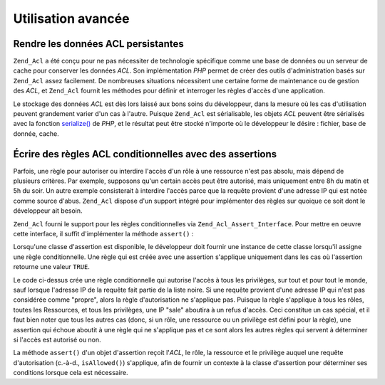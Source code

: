 .. _zend.acl.advanced:

Utilisation avancée
===================

.. _zend.acl.advanced.storing:

Rendre les données ACL persistantes
-----------------------------------

``Zend_Acl`` a été conçu pour ne pas nécessiter de technologie spécifique comme une base de données ou un
serveur de cache pour conserver les données *ACL*. Son implémentation *PHP* permet de créer des outils
d'administration basés sur ``Zend_Acl`` assez facilement. De nombreuses situations nécessitent une certaine forme
de maintenance ou de gestion des *ACL*, et ``Zend_Acl`` fournit les méthodes pour définir et interroger les
règles d'accès d'une application.

Le stockage des données *ACL* est dès lors laissé aux bons soins du développeur, dans la mesure où les cas
d'utilisation peuvent grandement varier d'un cas à l'autre. Puisque ``Zend_Acl`` est sérialisable, les objets
*ACL* peuvent être sérialisés avec la fonction `serialize()`_ de *PHP*, et le résultat peut être stocké
n'importe où le développeur le désire : fichier, base de donnée, cache.

.. _zend.acl.advanced.assertions:

Écrire des règles ACL conditionnelles avec des assertions
---------------------------------------------------------

Parfois, une règle pour autoriser ou interdire l'accès d'un rôle à une ressource n'est pas absolu, mais dépend
de plusieurs critères. Par exemple, supposons qu'un certain accès peut être autorisé, mais uniquement entre 8h
du matin et 5h du soir. Un autre exemple consisterait à interdire l'accès parce que la requête provient d'une
adresse IP qui est notée comme source d'abus. ``Zend_Acl`` dispose d'un support intégré pour implémenter des
règles sur quoique ce soit dont le développeur ait besoin.

``Zend_Acl`` fourni le support pour les règles conditionnelles via ``Zend_Acl_Assert_Interface``. Pour mettre en
oeuvre cette interface, il suffit d'implémenter la méthode ``assert()``\  :

.. code-block:: php
   :linenos:

   class CleanIPAssertion implements Zend_Acl_Assert_Interface
   {
       public function assert(Zend_Acl $acl,
                              Zend_Acl_Role_Interface $role = null,
                              Zend_Acl_Resource_Interface $resource = null,
                              $privilege = null)
       {
           return $this->_isCleanIP($_SERVER['REMOTE_ADDR']);
       }

       protected function _isCleanIP($ip)
       {
           //...
       }
   }

Lorsqu'une classe d'assertion est disponible, le développeur doit fournir une instance de cette classe lorsqu'il
assigne une règle conditionnelle. Une règle qui est créée avec une assertion s'applique uniquement dans les cas
où l'assertion retourne une valeur ``TRUE``.

.. code-block:: php
   :linenos:

   $acl = new Zend_Acl();
   $acl->allow(null, null, null, new CleanIPAssertion());

Le code ci-dessus crée une règle conditionnelle qui autorise l'accès à tous les privilèges, sur tout et pour
tout le monde, sauf lorsque l'adresse IP de la requête fait partie de la liste noire. Si une requête provient
d'une adresse IP qui n'est pas considérée comme "propre", alors la règle d'autorisation ne s'applique pas.
Puisque la règle s'applique à tous les rôles, toutes les Ressources, et tous les privilèges, une IP "sale"
aboutira à un refus d'accès. Ceci constitue un cas spécial, et il faut bien noter que tous les autres cas (donc,
si un rôle, une ressource ou un privilège est défini pour la règle), une assertion qui échoue aboutit à une
règle qui ne s'applique pas et ce sont alors les autres règles qui servent à déterminer si l'accès est
autorisé ou non.

La méthode ``assert()`` d'un objet d'assertion reçoit l'*ACL*, le rôle, la ressource et le privilège auquel une
requête d'autorisation (c.-à-d., ``isAllowed()``) s'applique, afin de fournir un contexte à la classe
d'assertion pour déterminer ses conditions lorsque cela est nécessaire.



.. _`serialize()`: http://fr.php.net/serialize
